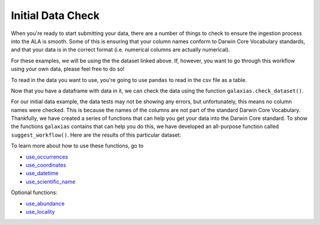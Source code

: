 .. _Initial Data Check:

Initial Data Check
--------------------

When you're ready to start submitting your data, there are a number of things to 
check to ensure the ingestion process into the ALA is smooth.  Some of this is ensuring 
that your column names conform to Darwin Core Vocabulary standards, and that your 
data is in the correct format (i.e. numerical columns are actually numerical).  

For these examples, we will be using the the dataset linked above.  If, however, you want to 
go through this workflow using your own data, please feel free to do so!  

To read in the data you want to use, you're going to use ``pandas`` to read in the csv file as a table.

.. prompt:: python

    >>> import galaxias
    >>> import pandas as pd
    >>> my_archive = galaxias.dwca(occurrences='<YOUR-FILENAME>.csv')

Now that you have a dataframe with data in it, we can check the data using the 
function ``galaxias.check_dataset()``. 

.. prompt:: python

    >>> galaxias.check_dataset()

.. program-output:: python galaxias_user_guide/independent_observations/data_cleaning.py 1

For our initial data example, the data tests may not be showing any errors, but 
unfortunately, this means no column names were checked.  This is because the names 
of the columns are not part of the standard Darwin Core Vocabulary.  Thankfully, 
we have created a series of functions that can help you get your data into the 
Darwin Core standard.  To show the functions ``galaxias`` contains that can help you 
do this, we have developed an all-purpose function called ``suggest_workflow()``.  Here 
are the results of this particular dataset:                                  

.. prompt:: python

    >>> galaxias.suggest_workflow()

.. program-output:: python galaxias_user_guide/independent_observations/data_cleaning.py 2

To learn more about how to use these functions, go to 

- `use_occurrences <use_occurrences.html>`_
- `use_coordinates <use_coordinates.html>`_
- `use_datetime <use_datetime.html>`_
- `use_scientific_name <use_scientific_name.html>`_

Optional functions:

- `use_abundance <use_abundance.html>`_
- `use_locality <use_locality.html>`_